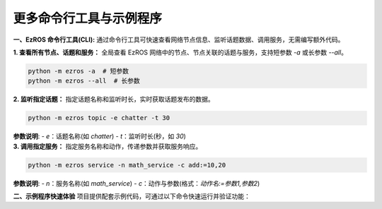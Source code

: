 .. _tag_ezros_repo_example:

更多命令行工具与示例程序
========================
.. container:: step-block

    **一、EzROS 命令行工具(CLI):**  
    通过命令行工具可快速查看网络节点信息、监听话题数据、调用服务，无需编写额外代码。


    .. container:: step-block

        **1. 查看所有节点、话题和服务：**  
        全局查看 EzROS 网络中的节点、节点关联的话题与服务，支持短参数 `-a` 或长参数 `--all`。

        .. code-block:: bash

            python -m ezros -a  # 短参数
            python -m ezros --all  # 长参数


    .. container:: step-block

        **2. 监听指定话题：**  
        指定话题名称和监听时长，实时获取话题发布的数据。

        .. code-block:: bash

            python -m ezros topic -e chatter -t 30

        **参数说明**:
        - `e`：话题名称(如 `chatter`)
        - `t`：监听时长(秒，如 `30`)


    .. container:: step-block

        **3. 调用指定服务：**  
        指定服务名称和动作，传递参数并获取服务响应。

        .. code-block:: bash

            python -m ezros service -n math_service -c add:=10,20

        **参数说明**:
        - `n`：服务名称(如 `math_service`)
        - `c`：动作与参数(格式：`动作名:=参数1,参数2`)


    **二、示例程序快速体验**  
    项目提供配套示例代码，可通过以下命令快速运行并验证功能：

    .. code-block:: bash
        # 1. 启动话题发布（持续发送数据）
        python examples/publisher_example.py &
        
        # 2. 同时启动订阅者接收数据（新终端）
        python examples/subscriber_example.py
        
        # 3. 启动服务端提供计算能力（新终端）
        python examples/service_server_example.py &
        
        # 4. 运行客户端调用服务（新终端）
        python examples/service_client_example.py

        示例代码路径：`examples/` 目录下，涵盖话题通信、服务调用核心场景，可结合 CLI 工具（如 `python -m ezros -a`）查看节点运行状态。